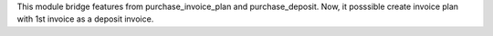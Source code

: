 This module bridge features from purchase_invoice_plan and purchase_deposit.
Now, it posssible create invoice plan with 1st invoice as a deposit invoice.
